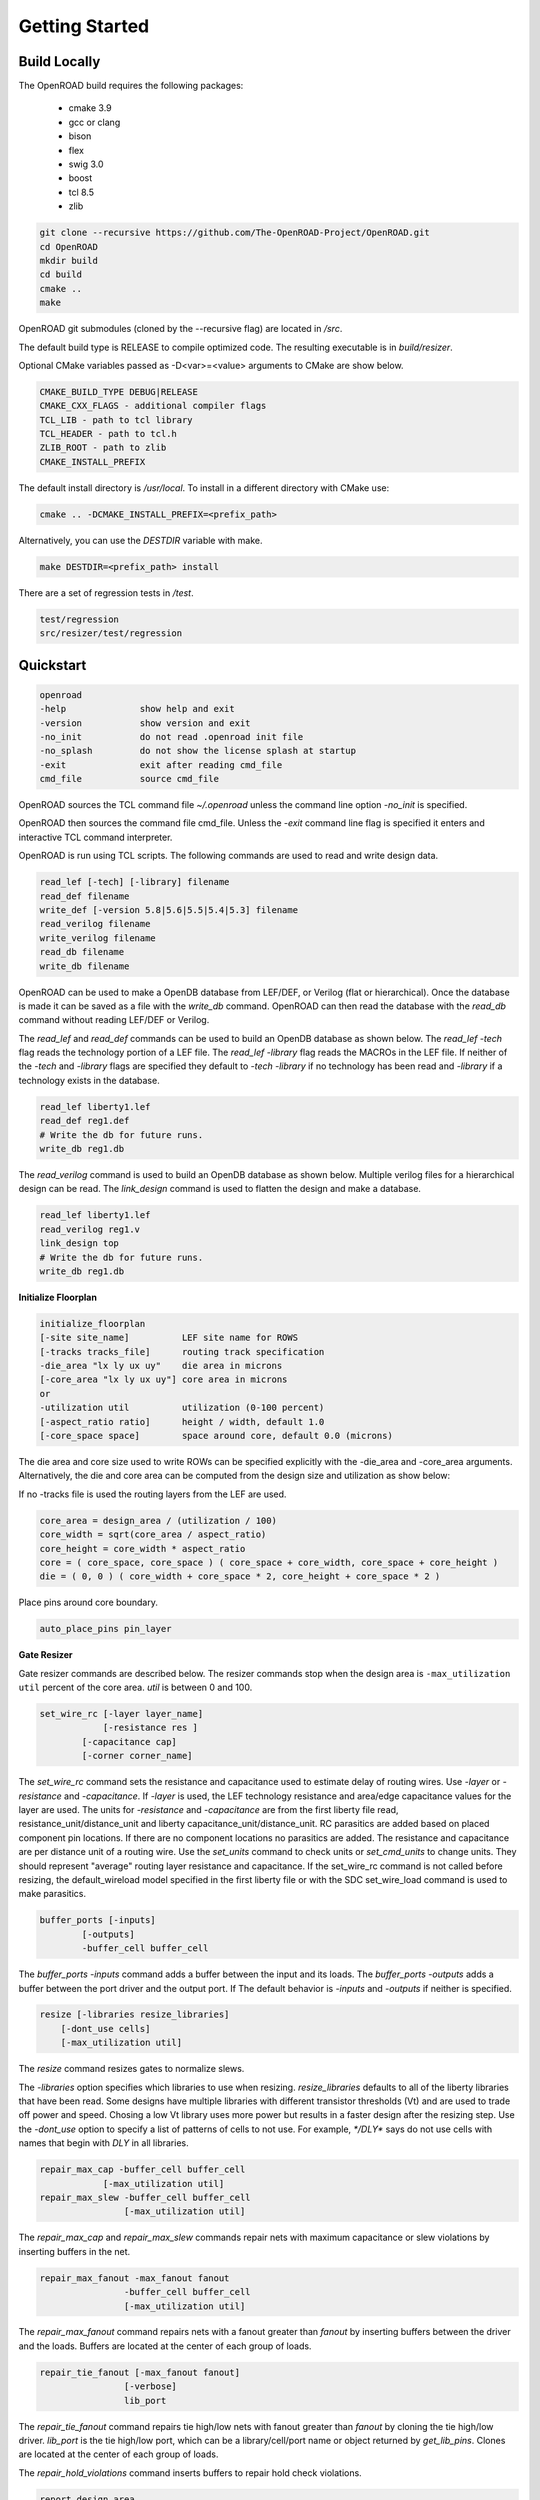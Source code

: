 Getting Started
================

Build Locally
--------------

The OpenROAD build requires the following packages:

  * cmake 3.9
  * gcc or clang
  * bison
  * flex
  * swig 3.0
  * boost
  * tcl 8.5
  * zlib

.. code-block:: shell

  git clone --recursive https://github.com/The-OpenROAD-Project/OpenROAD.git
  cd OpenROAD
  mkdir build
  cd build
  cmake ..
  make


OpenROAD git submodules (cloned by the --recursive flag) are located in `/src`.

The default build type is RELEASE to compile optimized code.
The resulting executable is in `build/resizer`.

Optional CMake variables passed as -D<var>=<value> arguments to CMake are show below.

.. code-block:: shell

    CMAKE_BUILD_TYPE DEBUG|RELEASE
    CMAKE_CXX_FLAGS - additional compiler flags
    TCL_LIB - path to tcl library
    TCL_HEADER - path to tcl.h
    ZLIB_ROOT - path to zlib
    CMAKE_INSTALL_PREFIX


The default install directory is `/usr/local`.
To install in a different directory with CMake use:

.. code-block:: shell

    cmake .. -DCMAKE_INSTALL_PREFIX=<prefix_path>


Alternatively, you can use the `DESTDIR` variable with make.

.. code-block:: shell

    make DESTDIR=<prefix_path> install


There are a set of regression tests in `/test`.

.. code-block:: shell
    
    test/regression
    src/resizer/test/regression


Quickstart
-----------

.. code-block:: shell

    openroad
    -help              show help and exit
    -version           show version and exit
    -no_init           do not read .openroad init file
    -no_splash         do not show the license splash at startup
    -exit              exit after reading cmd_file
    cmd_file           source cmd_file


OpenROAD sources the TCL command file `~/.openroad` unless the command
line option `-no_init` is specified.

OpenROAD then sources the command file cmd_file. Unless the `-exit`
command line flag is specified it enters and interactive TCL command
interpreter.

OpenROAD is run using TCL scripts. The following commands are used to read
and write design data.

.. code-block:: shell

    read_lef [-tech] [-library] filename
    read_def filename
    write_def [-version 5.8|5.6|5.5|5.4|5.3] filename
    read_verilog filename
    write_verilog filename
    read_db filename
    write_db filename


OpenROAD can be used to make a OpenDB database from LEF/DEF, or
Verilog (flat or hierarchical). Once the database is made it can be
saved as a file with the `write_db` command. OpenROAD can then read
the database with the `read_db` command without reading LEF/DEF or
Verilog.

The `read_lef` and `read_def` commands can be used to build an OpenDB
database as shown below. The `read_lef -tech` flag reads the
technology portion of a LEF file.  The `read_lef -library` flag reads
the MACROs in the LEF file.  If neither of the `-tech` and `-library`
flags are specified they default to `-tech -library` if no technology
has been read and `-library` if a technology exists in the database.

.. code-block:: shell

    read_lef liberty1.lef
    read_def reg1.def
    # Write the db for future runs.
    write_db reg1.db


The `read_verilog` command is used to build an OpenDB database as
shown below. Multiple verilog files for a hierarchical design can be
read.  The `link_design` command is used to flatten the design
and make a database.

.. code-block:: shell

    read_lef liberty1.lef
    read_verilog reg1.v
    link_design top
    # Write the db for future runs.
    write_db reg1.db


**Initialize Floorplan**

.. code-block:: shell

    initialize_floorplan
    [-site site_name]          LEF site name for ROWS
    [-tracks tracks_file]      routing track specification
    -die_area "lx ly ux uy"    die area in microns
    [-core_area "lx ly ux uy"] core area in microns
    or
    -utilization util          utilization (0-100 percent)
    [-aspect_ratio ratio]      height / width, default 1.0
    [-core_space space]        space around core, default 0.0 (microns)


The die area and core size used to write ROWs can be specified
explicitly with the -die_area and -core_area arguments. Alternatively,
the die and core area can be computed from the design size and
utilization as show below:

If no -tracks file is used the routing layers from the LEF are used.

.. code-block:: shell

    core_area = design_area / (utilization / 100)
    core_width = sqrt(core_area / aspect_ratio)
    core_height = core_width * aspect_ratio
    core = ( core_space, core_space ) ( core_space + core_width, core_space + core_height )
    die = ( 0, 0 ) ( core_width + core_space * 2, core_height + core_space * 2 )


Place pins around core boundary.

.. code-block:: shell
    
    auto_place_pins pin_layer


**Gate Resizer**

Gate resizer commands are described below.
The resizer commands stop when the design area is ``-max_utilization util`` 
percent of the core area. `util` is between 0 and 100.

.. code-block:: shell

    set_wire_rc [-layer layer_name]
                [-resistance res ]
            [-capacitance cap]
            [-corner corner_name]

The `set_wire_rc` command sets the resistance and capacitance used to
estimate delay of routing wires.  Use `-layer` or `-resistance` and
`-capacitance`.  If `-layer` is used, the LEF technology resistance
and area/edge capacitance values for the layer are used.  The units
for `-resistance` and `-capacitance` are from the first liberty file
read, resistance_unit/distance_unit and liberty
capacitance_unit/distance_unit. RC parasitics are added based on
placed component pin locations. If there are no component locations no
parasitics are added. The resistance and capacitance are per distance
unit of a routing wire. Use the `set_units` command to check units or
`set_cmd_units` to change units. They should represent "average"
routing layer resistance and capacitance. If the set_wire_rc command
is not called before resizing, the default_wireload model specified in
the first liberty file or with the SDC set_wire_load command is used
to make parasitics.

.. code-block:: shell

    buffer_ports [-inputs]
            [-outputs]
            -buffer_cell buffer_cell

The `buffer_ports -inputs` command adds a buffer between the input and
its loads.  The `buffer_ports -outputs` adds a buffer between the port
driver and the output port. If  The default behavior is
`-inputs` and `-outputs` if neither is specified.

.. code-block:: shell

    resize [-libraries resize_libraries]
        [-dont_use cells]
        [-max_utilization util]

The `resize` command resizes gates to normalize slews.

The `-libraries` option specifies which libraries to use when
resizing. `resize_libraries` defaults to all of the liberty libraries
that have been read. Some designs have multiple libraries with
different transistor thresholds (Vt) and are used to trade off power
and speed. Chosing a low Vt library uses more power but results in a
faster design after the resizing step. Use the `-dont_use` option to
specify a list of patterns of cells to not use. For example, `*/DLY*`
says do not use cells with names that begin with `DLY` in all
libraries.

.. code-block:: shell

    repair_max_cap -buffer_cell buffer_cell
                [-max_utilization util]
    repair_max_slew -buffer_cell buffer_cell
                    [-max_utilization util]

The `repair_max_cap` and `repair_max_slew` commands repair nets with
maximum capacitance or slew violations by inserting buffers in the
net.

.. code-block:: shell

    repair_max_fanout -max_fanout fanout
                    -buffer_cell buffer_cell
                    [-max_utilization util]

The `repair_max_fanout` command repairs nets with a fanout greater
than `fanout` by inserting buffers between the driver and the loads.
Buffers are located at the center of each group of loads.

.. code-block:: shell

    repair_tie_fanout [-max_fanout fanout]
                    [-verbose]
                    lib_port

The `repair_tie_fanout` command repairs tie high/low nets with fanout
greater than `fanout` by cloning the tie high/low driver.
`lib_port` is the tie high/low port, which can be a library/cell/port
name or object returned by `get_lib_pins`. Clones are located at the
center of each group of loads.

.. code-block:: shell
    repair_hold_violations -buffer_cell buffer_cell
                        [-max_utilization util]

The `repair_hold_violations` command inserts buffers to repair hold
check violations.

.. code-block:: shell

    report_design_area

The `report_design_area` command reports the area of the design's
components and the utilization.

.. code-block:: shell

    report_floating_nets [-verbose]

The `report_floating_nets` command reports nets with only one pin connection.
Use the `-verbose` flag to see the net names.

A typical resizer command file is shown below.

.. code-block:: shell

    read_lef nlc18.lef
    read_liberty nlc18.lib
    read_def mea.def
    read_sdc mea.sdc
    set_wire_rc -layer metal2
    set buffer_cell [get_lib_cell nlc18_worst/snl_bufx4]
    set max_util 90
    buffer_ports -buffer_cell $buffer_cell
    resize -resize
    repair_max_cap -buffer_cell $buffer_cell -max_utilization $max_util
    repair_max_slew -buffer_cell $buffer_cell -max_utilization $max_util
    # repair tie hi/low before max fanout so they don't get buffered
    repair_tie_fanout -max_fanout 100 Nangate/LOGIC1_X1/Z
    repair_max_fanout -max_fanout 100 -buffer_cell $buffer_cell -max_utilization $max_util
    repair_hold_violations -buffer_cell $buffer_cell -max_utilization $max_util


Note that OpenSTA commands can be used to report timing metrics before
or after resizing the design.

.. code-block:: shell

    set_wire_rc -layer metal2
    report_checks
    report_tns
    report_wns
    report_checks

    resize

    report_checks
    report_tns
    report_wns


**Timing Analysis**

Timing analysis commands are documented in src/OpenSTA/doc/OpenSTA.pdf.

After the database has been read from LEF/DEF, Verilog or an OpenDB
database, use the `read_liberty` command to read Liberty library files
used by the design.

The example script below timing analyzes a database.

.. code-block:: shell

    read_liberty liberty1.lib
    read_db reg1.db
    create_clock -name clk -period 10 {clk1 clk2 clk3}
    set_input_delay -clock clk 0 {in1 in2}
    set_output_delay -clock clk 0 out
    report_checks


**Tapcell**

Tapcell and endcap insertion.

.. code-block:: shell

    tapcell -tapcell_master <tapcell_master>
            -endcap_master <endcap_master>
            -endcap_cpp <endcap_cpp>
            -distance <dist>
            -halo_width_x <halo_x>
            -halo_width_y <halo_y>
            -tap_nwin2_master <tap_nwin2_master>
            -tap_nwin3_master <tap_nwin3_master>
            -tap_nwout2_master <tap_nwout2_master>
            -tap_nwout3_master <tap_nwout3_master>
            -tap_nwintie_master <tap_nwintie_master>
            -tap_nwouttie_master <tap_nwouttie_master>
            -cnrcap_nwin_master <cnrcap_nwin_master>
            -cnrcap_nwout_master <cnrcap_nwout_master>
            -incnrcap_nwin_master <incnrcap_nwin_master>
            -incnrcap_nwout_master <incnrcap_nwout_master>
            -tbtie_cpp <tbtie_cpp>
            -no_cell_at_top_bottom
            -add_boundary_cell

You can find script examples for both 45nm/65nm and 14nm in ```tapcell/etc/scripts```

**Global Placement**

RePlAce global placement.

.. code-block:: shell

    global_placement [-timing_driven]
                 [-bin_grid_count grid_count]


- **timing_driven**: Enable timing-driven mode
- **grid_count**: [64,128,256,512,..., int]. Default: Defined by internal algorithm.

Use the `set_wire_rc` command to set resistance and capacitance of
estimated wires used for timing.

#### Detailed Placement

Legalize a design that has been globally placed.

.. code-block:: shell

    legalize_placement [-constraints constraints_file]



#### Clock Tree Synthesis

Create clock tree subnets.

.. code-block:: shell

    clock_tree_synthesis -lut_file <lut_file> \
                        -sol_list <sol_list_file> \
                        -wire_unit <wire_unit> \
                        -root_buf <root_buf> \
                        [-clk_nets <list_of_clk_nets>]

- ```lut_file```, ```sol_list``` and ```wire_unit``` are parameters related to the technology characterization described [here](https://github.com/The-OpenROAD-Project/TritonCTS/blob/master/doc/Technology_characterization.md).
- ``root_buffer`` is the master cell of the buffer that serves as root for the clock tree.
- ``clk_nets`` is a string containing the names of the clock roots. If this parameter is ommitted, TritonCTS looks for the clock roots automatically.

#### Global Routing

FastRoute global route.
Generate routing guides given a placed design.

.. code-block:: shell

    fastroute -output_file out_file
            -capacity_adjustment <cap_adjust>
            -min_routing_layer <min_layer>
            -max_routing_layer <max_layer>
            -pitches_in_tile <pitches>
            -layers_adjustments <list_of_layers_to_adjust>
            -regions_adjustments <list_of_regions_to_adjust>
            -nets_alphas_priorities <list_of_alphas_per_net>
            -verbose <verbose>
            -unidirectional_routing
            -clock_net_routing


Options description:
- **capacity_adjustment**: Set global capacity adjustment (e.g.: -capacity_adjustment *0.3*)
- **min_routing_layer**: Set minimum routing layer (e.g.: -min_routing_layer *2*)
- **max_routing_layer**: Set maximum routing layer (e.g.: max_routing_layer *9*)
- **pitches_in_tile**: Set the number of pitches inside a GCell
- **layers_adjustments**: Set capacity adjustment to specific layers (e.g.: -layers_adjustments {{<layer> <reductionPercentage>} ...})
- **regions_adjustments**: Set capacity adjustment to specific regions (e.g.: -regions_adjustments {{<minX> <minY> <maxX> <maxY> <layer> <reductionPercentage>} ...})
- **nets_alphas_priorities**: Set alphas for specific nets when using clock net routing (e.g.: -nets_alphas_priorities {{<net_name> <alpha>} ...})
- **verbose**: Set verbose of report. 0 for less verbose, 1 for medium verbose, 2 for full verbose (e.g.: -verbose 1)
- **unidirectional_routing**: Activate unidirectional routing *(flag)*
- **clock_net_routing**: Activate clock net routing *(flag)*

###### NOTE 1: if you use the flag *unidirectional_routing*, the minimum routing layer will be assigned as "2" automatically
###### NOTE 2: the first routing layer of the design have index equal to 1
###### NOTE 3: if you use the flag *clock_net_routing*, only guides for clock nets will be generated

